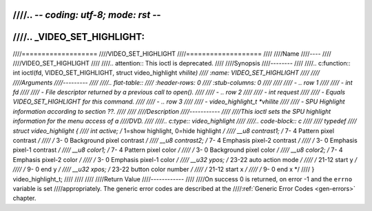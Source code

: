 ////.. -*- coding: utf-8; mode: rst -*-
////
////.. _VIDEO_SET_HIGHLIGHT:
////
////===================
////VIDEO_SET_HIGHLIGHT
////===================
////
////Name
////----
////
////VIDEO_SET_HIGHLIGHT
////
////.. attention:: This ioctl is deprecated.
////
////Synopsis
////--------
////
////.. c:function:: int ioctl(fd, VIDEO_SET_HIGHLIGHT, struct video_highlight *vhilite)
////    :name: VIDEO_SET_HIGHLIGHT
////
////
////Arguments
////---------
////
////.. flat-table::
////    :header-rows:  0
////    :stub-columns: 0
////
////
////    -  .. row 1
////
////       -  int fd
////
////       -  File descriptor returned by a previous call to open().
////
////    -  .. row 2
////
////       -  int request
////
////       -  Equals VIDEO_SET_HIGHLIGHT for this command.
////
////    -  .. row 3
////
////       -  video_highlight_t \*vhilite
////
////       -  SPU Highlight information according to section ??.
////
////
////Description
////-----------
////
////This ioctl sets the SPU highlight information for the menu access of a
////DVD.
////
////.. c:type:: video_highlight
////
////.. code-block:: c
////
////	typedef
////	struct video_highlight {
////		int     active;      /*    1=show highlight, 0=hide highlight */
////		__u8    contrast1;   /*    7- 4  Pattern pixel contrast */
////				/*    3- 0  Background pixel contrast */
////		__u8    contrast2;   /*    7- 4  Emphasis pixel-2 contrast */
////				/*    3- 0  Emphasis pixel-1 contrast */
////		__u8    color1;      /*    7- 4  Pattern pixel color */
////				/*    3- 0  Background pixel color */
////		__u8    color2;      /*    7- 4  Emphasis pixel-2 color */
////				/*    3- 0  Emphasis pixel-1 color */
////		__u32    ypos;       /*   23-22  auto action mode */
////				/*   21-12  start y */
////				/*    9- 0  end y */
////		__u32    xpos;       /*   23-22  button color number */
////				/*   21-12  start x */
////				/*    9- 0  end x */
////	} video_highlight_t;
////
////
////
////Return Value
////------------
////
////On success 0 is returned, on error -1 and the ``errno`` variable is set
////appropriately. The generic error codes are described at the
////:ref:`Generic Error Codes <gen-errors>` chapter.
